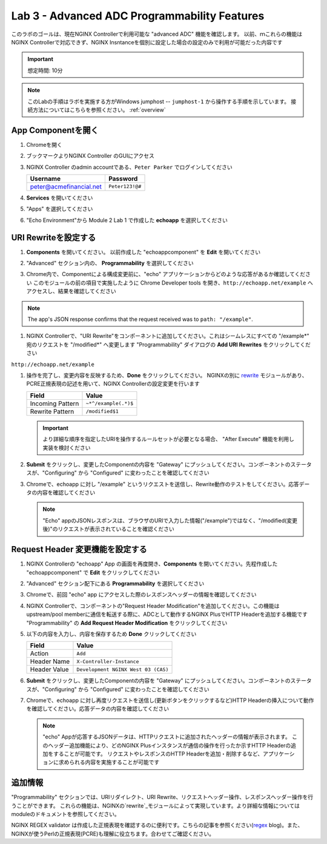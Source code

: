 Lab 3 - Advanced ADC Programmability Features
######################################################

このラボのゴールは、現在NGINX Controllerで利用可能な "advanced ADC" 機能を確認します。
以前、ｍこれらの機能はNGINX Controllerで対応できず、NGINX Insntanceを個別に設定した場合の設定のみで利用が可能だった内容です

.. IMPORTANT::
    想定時間: 10分

.. NOTE::
    このLabの手順はラボを実施する方がWindows jumphost -- ``jumphost-1`` から操作する手順を示しています。
    接続方法についてはこちらを参照ください。 :ref:`overview` 

App Componentを開く
-------------------------

#. Chromeを開く

#. ブックマークよりNGINX Controller のGUIにアクセス

   .. image:: ../media/ControllerBookmark.png
      :width: 600

#. NGINX Controller のadmin accountである、``Peter Parker`` でログインしてください

   +-------------------------+-----------------+
   |      Username           |    Password     |
   +=========================+=================+
   | peter@acmefinancial.net | ``Peter123!@#`` |
   +-------------------------+-----------------+

   .. image:: ../media/ControllerLogin-Peter.png
      :width: 400

#. **Services** を開いてください

   .. image:: ../media/Tile-Services.png
      :width: 200

#. "Apps" を選択してください

   .. image:: ../media/Services-Apps.png
      :width: 200

#. "Echo Environment"から Module 2 Lab 1 で作成した **echoapp** を選択してください

   .. image:: ./media/M2L3echoapp.png
      :width: 200

URI Rewriteを設定する
---------------------

#. **Components** を開いてください。 以前作成した "echoappcomponent" を **Edit** を開いてください

   .. image:: ./media/M2L3echoappEdit.png
      :width: 800

#. "Advanced" セクション内の、 **Programmability** を選択してください

   .. image:: ./media/M2L3program.png
      :width: 600

#. Chrome内で、Componentによる構成変更前に、"echo" アプリケーションからどのような応答があるか確認してください
   このモジュールの前の項目で実施したように Chrome Developer tools を開き、``http://echoapp.net/example`` へアクセスし、結果を確認してください

   .. image:: ./media/M2L3URLbar.png
      :width: 300 

   .. image:: ./media/M2L3beforeURLRW.png
      :width: 800

.. NOTE::
     The app's JSON response confirms that the request received was to ``path: "/example"``. 

#. NGINX Controllerで、"URI Rewrite"をコンポーネントに追加してください。これはシームレスにすべての "/example*" 宛のリクエストを "/modified*" へ変更します
   "Programmability" ダイアログの **Add URI Rewrites** をクリックしてください

   .. image:: ./media/M2L3AddRW.png
      :width: 600

``http://echoapp.net/example``

#. 操作を完了し、変更内容を反映するため、**Done** をクリックしてください。
   NGINXの別に `rewrite`_ モジュールがあり、PCRE正規表現の記述を用いて、NGINX Controllerの設定変更を行います

   +-------------------------+---------------------------+
   |        Field            |      Value                |
   +=========================+===========================+
   | Incoming Pattern        |  ``~*^/example(.*)$``     |
   +-------------------------+---------------------------+
   | Rewrite Pattern         |  ``/modified$1``          |
   +-------------------------+---------------------------+

   .. image:: ./media/M2L3AddRWdialogue.png
      :width: 600

   .. image:: ./media/M2L3RWready.png
      :width: 600

   .. IMPORTANT::
     より詳細な順序を指定したURIを操作するルールセットが必要となる場合、 "After Execute" 機能を利用し実装を検討ください

#. **Submit** をクリックし、変更したComponentの内容を "Gateway" にプッシュしてください。コンポーネントのステータスが、"Configuring" から "Configured" に変わったことを確認してください

   .. image:: ../media/Submit.png
      :width: 100

   .. image:: ./media/M2L3RWconfigured.png
      :width: 800

#. Chromeで、echoapp に対し "/example" というリクエストを送信し、Rewrite動作のテストをしてください。応答データの内容を確認してください

   .. image:: ./media/M2L3afterURLRW.png
      :width: 800

   .. NOTE::
     "Echo" appのJSONレスポンスは、ブラウザのURIで入力した情報("/example")ではなく、"/modified(変更後)"のリクエストが表示されていることを確認ください


Request Header 変更機能を設定する
-------------------------------------

#. NGINX Controllerの "echoapp" App の画面を再度開き、**Components** を開いてください。先程作成した "echoappcomponent" で **Edit** をクリックしてください

   .. image:: ./media/M2L3echoappEdit.png
      :width: 800

#. "Advanced" セクション配下にある **Programmability** を選択してください

   .. image:: ./media/M2L3program.png
      :width: 700

#. Chromeで、前回 "echo" app にアクセスした際のレスポンスヘッダーの情報を確認してください

   .. image:: ./media/M2L3beforeHeaders.png
      :width: 800

#. NGINX Controllerで、コンポーネントの"Request Header Modification"を追加してください。この機能はupstream/pool memberに通信を転送する際に、ADCとして動作するNGINX PlusでHTTP Headerを追加する機能です
   "Programmability" の **Add Request Header Modification** をクリックしてください

   .. image:: ./media/M2L3AddHM.png
      :width: 600

#. 以下の内容を入力し、内容を保存するため **Done** クリックしてください 

   +-------------------------+--------------------------------------+
   |        Field            |      Value                           |
   +=========================+======================================+
   | Action                  |  ``Add``                             |
   +-------------------------+--------------------------------------+
   | Header Name             |  ``X-Controller-Instance``           |
   +-------------------------+--------------------------------------+
   | Header Value            |  ``Development NGINX West 03 (CAS)`` |
   +-------------------------+--------------------------------------+

   .. image:: ./media/M2L3HeaderDialogue.png
      :width: 600

   .. image:: ./media/M2L3Headerready.png
      :width: 600

#. **Submit** をクリックし、変更したComponentの内容を "Gateway" にプッシュしてください。コンポーネントのステータスが、"Configuring" から "Configured" に変わったことを確認してください 

   .. image:: ../media/Submit.png
      :width: 100

   .. image:: ./media/M2L3RWconfigured.png
      :width: 800

#. Chromeで、echoapp に対し再度リクエストを送信し(更新ボタンをクリックするなど)HTTP Headerの挿入について動作を確認してください。応答データの内容を確認してください

   .. image:: ./media/M2L3afterHM.png
      :width: 800

   .. NOTE::
     "echo" Appが応答するJSONデータは、HTTPリクエストに追加されたヘッダーの情報が表示されます。
     このヘッダー追加機能により、どのNGINX Plusインスタンスが通信の操作を行ったか示すHTTP Headerの追加をすることが可能です。
     リクエストやレスポンスのHTTP Headerを追加・削除するなど、アプリケーションに求められる内容を実施することが可能です

追加情報
--------------------

"Programmability" セクションでは、URIリダイレクト、URI Rewrite、リクエストヘッダー操作、レスポンスヘッダー操作を行うことができます。
これらの機能は、NGINXの`rewrite`_モジュールによって実現しています。より詳細な情報についてはmoduleのドキュメントを参照してください。

NGINX REGEX validator は作成した正規表現を確認するのに便利です。こちらの記事を参照ください(`regex`_ blog)。また、NGINXが使うPerlの正規表現(PCRE)も理解に役立ちます。合わせてご確認ください。

.. _rewrite: http://nginx.org/en/docs/http/ngx_http_rewrite_module.html
.. _regex: https://www.nginx.com/blog/regular-expression-tester-nginx/
